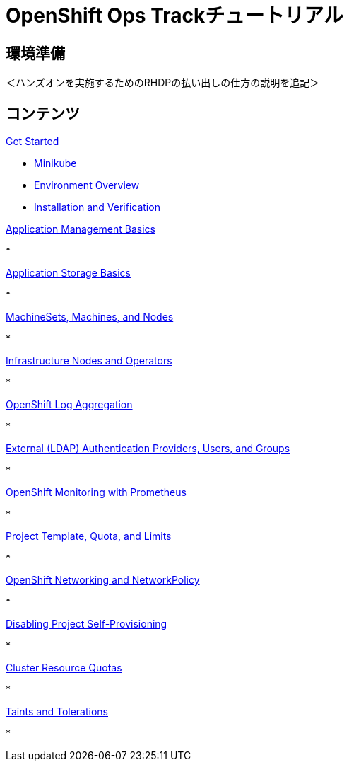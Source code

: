 = OpenShift Ops Trackチュートリアル
:page-layout: home
:!sectids:

[.text-center.strong]
== 環境準備

＜ハンズオンを実施するためのRHDPの払い出しの仕方の説明を追記＞

[.tiles.browse]
== コンテンツ

[.tile]
.xref:01-setup.adoc[Get Started]
* xref:01-setup.adoc#minikube[Minikube]


* xref:02-env-overview.adoc[Environment Overview]
* xref:03-installation.adoc[Installation and Verification]


[.tile]
.xref:04-app-basic.adoc[Application Management Basics]
* 

[.tile]
.xref:05-storage-basic.adoc[Application Storage Basics]
* 

[.tile]
.xref:06-machineset.adoc[MachineSets, Machines, and Nodes]
* 

[.tile]
.xref:07-operator.adoc[Infrastructure Nodes and Operators]
* 

[.tile]
.xref:08-logging.adoc[OpenShift Log Aggregation]
* 

[.tile]
.xref:09-auth.adoc[External (LDAP) Authentication Providers, Users, and Groups]
* 

[.tile]
.xref:10-monitoring.adoc[OpenShift Monitoring with Prometheus]
* 

[.tile]
.xref:11-project.adoc[Project Template, Quota, and Limits]
* 

[.tile]
.xref:12-network.adoc[OpenShift Networking and NetworkPolicy]
* 

[.tile]
.xref:13-clusterrolebinding.adoc[Disabling Project Self-Provisioning]
* 
[.tile]
.xref:14-clusterresourcequota.adoc[Cluster Resource Quotas]
* 

[.tile]
.xref:15-taint.adoc[Taints and Tolerations]
* 

